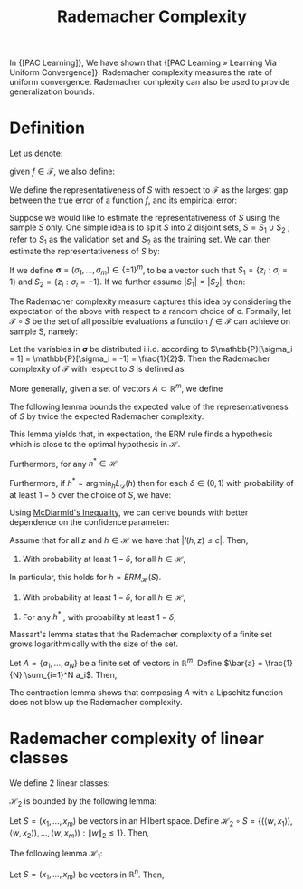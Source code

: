:PROPERTIES:
:ID:       897941cc-dae1-4047-872c-68c4c79f247c
:END:
#+title: Rademacher Complexity

In {[PAC Learning]}, We have shown that {[PAC Learning » Learning Via Uniform Convergence]}. Rademacher complexity measures the rate of uniform
convergence. Rademacher complexity can also be used to provide generalization
bounds.

* Definition

Let us denote:

\begin{equation}
  \mathcal{F} \overset{\mathrm{def}}{=} l \circ \mathcal{H}
  \overset{\mathrm{def}}{=} \left\{ z \rightarrow l(h,z) : h \in \mathcal{H} \right\}
\end{equation}

given $f \in \mathcal{F}$, we also define:

\begin{equation}
  L_D(f) = \mathbb{E}_{z \sim D} \left[ f(z) \right], L_S(f) =
  \frac{1}{m} \sum_{i=1}^{m} f(z_i)
\end{equation}

We define the representativeness of $S$ with respect to $\mathcal{F}$
as the largest gap between the true error of a function $f$, and its
empirical error:

\begin{equation}
  \mathrm{Rep}_D(\mathcal{F}, S) \overset{\mathrm{def}}{=}
  \mathrm{sup}_{f \in \mathcal{F}} (L_D(f) - L_S(f))
\end{equation}

Suppose we would like to estimate the representativeness of $S$ using
the sample $S$ only. One simple idea is to split $S$ into 2 disjoint
sets, $S = S_1 \cup S_2$ ; refer to $S_1$ as the validation set and
$S_2$ as the training set. We can then estimate the representativeness
of $S$ by:

\begin{equation}
  \mathrm{sup}_{f \in \mathcal{F}} (L_{S_1}(f) - L_{S_2}(f))
\end{equation}

If we define $\mathbf{\sigma} = (\sigma_1, \dots, \sigma_m) \in
\left\{ \pm 1\right\}^m$, to be a vector such that $S_1 = \{ z_i :
\sigma_i = 1\}$ and $S_2 = \{ z_i : \sigma_i = -1\}$. If we further
assume $|S_1| = |S_2|$, then:

\begin{equation}
  \frac{2}{m} \mathrm{sup}_{f \in \mathcal{F}} \sum_{i=1}^{m} \sigma_i f(z_i)
\end{equation}

The Rademacher complexity measure captures this idea by considering
the expectation of the above with respect to a random choice of
$\mathcal{\sigma}$. Formally, let $\mathcal{F} \circ S$ be the set of
all possible evaluations a function $f \in \mathcal{F}$ can achieve on
sample S, namely:

\begin{equation}
  \mathcal{F} \circ S = \left\{ (f(z_1), \dots, f(z_m)) : f \in \mathcal{F} \right\}
\end{equation}

Let the variables in $\mathbf{\sigma}$ be distributed i.i.d. according
to $\mathbb{P}[\sigma_i = 1] = \mathbb{P}[\sigma_i = -1] =
\frac{1}{2}$. Then the Rademacher complexity of $\mathcal{F}$ with
respect to $S$ is defined as:

\begin{equation}
  R(\mathcal{F} \circ S) \overset{def}{=} \frac{1}{m}
  \mathbb{E}_{\mathbf{\sigma} \in \{ \pm 1\}^m} \left[ \mathrm{sup}_{f
    \in \mathcal{F}} \sum_{i=1}^{m} \sigma_i f(z_i) \right]
\end{equation}

More generally, given a set of vectors $A \subset \mathbb{R}^m$, we
define

\begin{equation}
  R(A) \overset{\mathrm{def}}{=} \frac{1}{m}
  \mathbb{E}_{\mathbf{\sigma}} \left[ \mathrm{sup}_{f \in \mathcal{F}}
  \sum_{i=1}^{m} \sigma_i f(z_i) \right]
\end{equation}

The following lemma bounds the expected value of the
representativeness of $S$ by twice the expected Rademacher complexity.

#+begin_lemma
\begin{equation}
  \mathbb{E}_{S \sim \mathcal{D}^m} \left[ \mathrm{Rep}_{\mathcal{D}}
    (\mathcal{F}, S) \right] \le 2 \mathbb{E}_{S \sim \mathcal{D}^m}
  R(\mathcal{F} \circ S)
\end{equation}
#+end_lemma


This lemma yields that, in expectation, the ERM rule finds a
hypothesis which is close to the optimal hypothesis in \mathcal{H}.

#+begin_theorem
\begin{equation}
  \mathbb{E}_{S \sim \mathcal{D}^m} \left[ L_D(ERM_{\mathcal{H}}(S)) -
  L_S(ERM_{\mathcal{H}}(S))\right] \le 2 \mathbb{E}_{S \sim
  \mathcal{D}^m} (l \circ \mathcal{H} \circ S)
\end{equation}

Furthermore, for any $h^* \in \mathcal{H}$

\begin{equation}
  \mathbb{E}_{S \sim \mathcal{D}^m} \left[ L_D(ERM_{\mathcal{H}}(S)) -
  L_D(h^*)\right] \le 2 \mathbb{E}_{S \sim
  \mathcal{D}^m} (l \circ \mathcal{H} \circ S)
\end{equation}

Furthermore, if $h^* = \mathrm{argmin}_h L_{\mathcal{D}}(h)$ then for
each $\delta \in (0,1)$ with probability of at least $1 - \delta$ over
the choice of $S$, we have:

\begin{equation}
  L_{\mathcal{D}} (ERM_{\mathcal{H}}(S) - L_{\mathcal{D}}(h^*)) \le
  \frac{2 \mathbb{E}_{S' \sim \mathcal{D}^m} R(l \circ \mathcal{H}
    \circ S')}{\delta}
\end{equation}
#+end_theorem

Using [[https://people.eecs.berkeley.edu/~bartlett/courses/281b-sp08/13.pdf][McDiarmid's Inequality]], we can derive bounds with better
dependence on the confidence parameter:

#+begin_theorem
Assume that for all $z$ and $h \in \mathcal{H}$ we have that $|l(h,z)
\le c|$. Then,

1. With probability at least $1 - \delta$, for all $h \in
   \mathcal{H}$,

\begin{equation}
  L_{\mathcal{D}} (h) - L_S(h) \le 2 \mathbb{E}_{S' \sim
    \mathcal{D}^m} R(l \circ \mathcal{H} \circ S') + c \sqrt{\frac{2 \ln(2/\delta)}{m}}
\end{equation}

In particular, this holds for $h = ERM_{\mathcal{H}}(S)$.

2. With probability at least $1 - \delta$, for all $h \in
   \mathcal{H}$,

\begin{equation}
  L_{\mathcal{D}} (h) - L_S(h) \le 2 R(l \circ \mathcal{H} \circ S) +
  4c\sqrt{\frac{2 \ln(4/\delta)}{m}}
\end{equation}

2. For any $h^*$ , with probability at least $1 - \delta$,

\begin{equation}
  L_{\mathcal{D}} (ERM_{\mathcal{H}} (S)) - L_D(h^*) \le 2 R(l \circ \mathcal{H} \circ S) +
  5c\sqrt{\frac{2 \ln(8/\delta)}{m}}
\end{equation}
#+end_theorem

Massart's lemma states that the Rademacher complexity of a finite set
grows logarithmically with the size of the set.

#+begin_lemma
Let $A = \{a_1, \dots, a_N\}$ be a finite set of vectors in
$\mathbb{R}^m$. Define $\bar{a} = \frac{1}{N} \sum_{i=1}^N a_i$.
Then,

\begin{equation}
  R(A) \le \mathrm{max}_{a \in A} \lVert a - \bar{a} \rVert
  \frac{\sqrt{2 \log(N)}}{m}
\end{equation}
#+end_lemma

The contraction lemma shows that composing $A$ with a Lipschitz
function does not blow up the Rademacher complexity.

* Rademacher complexity of linear classes

We define 2 linear classes:

\begin{equation}
  \mathcal{H}_1 = \left\{x \rightarrow \langle w,x  \rangle : \lVert w
      \rVert_1 \le 1\right\}
\end{equation}

\begin{equation}
  \mathcal{H}_2 = \left\{x \rightarrow \langle w,x  \rangle : \lVert w
      \rVert_2 \le 1\right\}
\end{equation}

$\mathcal{H}_2$ is bounded by the following lemma:

#+begin_lemma
Let $S = (x_1, \dots, x_m)$ be vectors in an Hilbert space. Define
$\mathcal{H}_2 \circ S = \left\{( \langle w, x_1 \rangle), \langle w,
x_2 \rangle), \dots, \langle w, x_m \rangle) : \lVert w \rVert_2 \le 1
\right\}$. Then,

\begin{equation}
  R(\mathcal{H}_2 \circ S) \le \frac{\mathrm{max}_i \lVert x_i \rVert_2}{\sqrt{m}}
\end{equation}
#+end_lemma

The following lemma $\mathcal{H}_1$:

#+begin_lemma
Let $S = (x_1, \dots, x_m)$ be vectors in $\mathbb{R}^n$. Then,

\begin{equation}
  R(\mathcal{H}_1 \circ S) \le \mathrm{max}_i \lVert x_i \rVert_\infty
  \sqrt{\frac{2 \log(2n)}{m}}
\end{equation}
#+end_lemma
